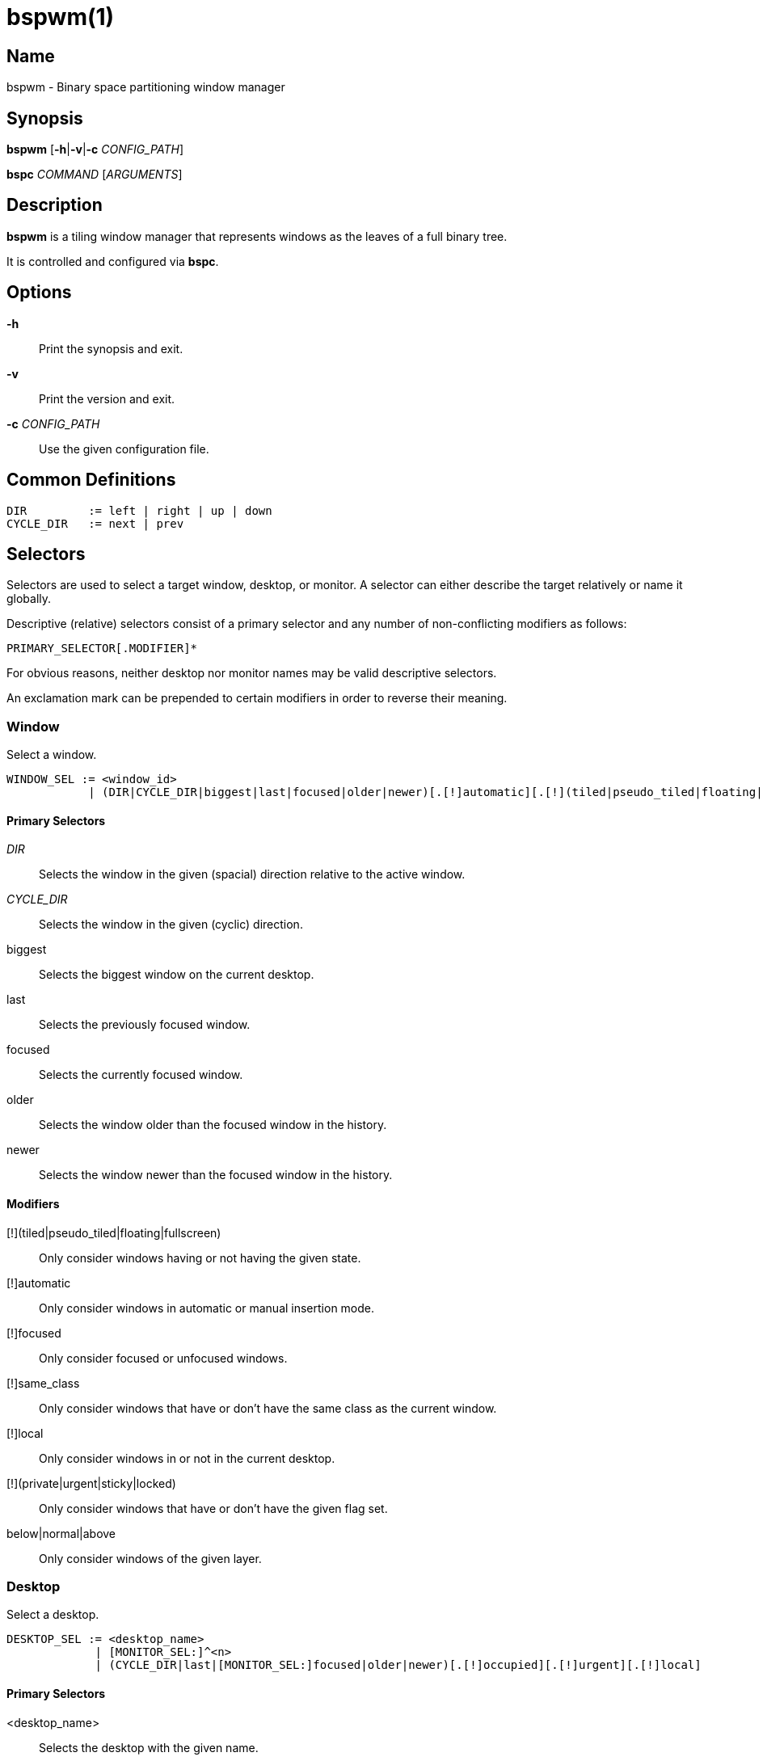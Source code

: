 :man source:   Bspwm
:man version:  {revnumber}
:man manual:   Bspwm Manual

bspwm(1)
========

Name
----

bspwm - Binary space partitioning window manager

Synopsis
--------

*bspwm* [*-h*|*-v*|*-c* 'CONFIG_PATH']

*bspc* 'COMMAND' ['ARGUMENTS']

Description
-----------

*bspwm* is a tiling window manager that represents windows as the leaves of a full binary tree.

It is controlled and configured via *bspc*.


Options
-------

*-h*::
	Print the synopsis and exit.

*-v*::
	Print the version and exit.

*-c* 'CONFIG_PATH'::
	Use the given configuration file.

Common Definitions
------------------

----
DIR         := left | right | up | down
CYCLE_DIR   := next | prev
----

Selectors
---------

Selectors are used to select a target window, desktop, or monitor. A selector
can either describe the target relatively or name it globally.

Descriptive (relative) selectors consist of a primary selector and any number
of non-conflicting modifiers as follows:

	PRIMARY_SELECTOR[.MODIFIER]*

For obvious reasons, neither desktop nor monitor names may be valid descriptive
selectors.

An exclamation mark can be prepended to certain modifiers in order to reverse their meaning.

Window
~~~~~~

Select a window.

----
WINDOW_SEL := <window_id> 
            | (DIR|CYCLE_DIR|biggest|last|focused|older|newer)[.[!]automatic][.[!](tiled|pseudo_tiled|floating|fullscreen)][.below|.normal|.above][.[!]local][.[!]same_class][.[!]focused][.[!](urgent|sticky|private|locked)]
----

Primary Selectors
^^^^^^^^^^^^^^^^^

'DIR'::
	Selects the window in the given (spacial) direction relative to the active window.

'CYCLE_DIR'::
	Selects the window in the given (cyclic) direction.

biggest::
	Selects the biggest window on the current desktop.

last::
	Selects the previously focused window.

focused::
	Selects the currently focused window.

older::
	Selects the window older than the focused window in the history.

newer::
	Selects the window newer than the focused window in the history.

Modifiers
^^^^^^^^^

[!](tiled|pseudo_tiled|floating|fullscreen)::
	Only consider windows having or not having the given state.

[!]automatic::
	Only consider windows in automatic or manual insertion mode.

[!]focused::
	Only consider focused or unfocused windows.

[!]same_class::
	Only consider windows that have or don't have the same class as the current window.

[!]local::
	Only consider windows in or not in the current desktop.

[!](private|urgent|sticky|locked)::
	Only consider windows that have or don't have the given flag set.

below|normal|above::
	Only consider windows of the given layer.

Desktop
~~~~~~~

Select a desktop.

----
DESKTOP_SEL := <desktop_name>
             | [MONITOR_SEL:]^<n>
             | (CYCLE_DIR|last|[MONITOR_SEL:]focused|older|newer)[.[!]occupied][.[!]urgent][.[!]local]
----

Primary Selectors
^^^^^^^^^^^^^^^^^

<desktop_name>::
	Selects the desktop with the given name.

^<n>::
	Selects the nth desktop.

'CYCLE_DIR'::
	Selects the desktop in the given direction relative to the active desktop.

last::
	Selects the previously focused desktop.

focused::
	Selects the currently focused desktop.

older::
	Selects the desktop older than the focused desktop in the history.

newer::
	Selects the desktop newer than the focused desktop in the history.

Modifiers
^^^^^^^^^

[!]occupied::
	Only consider occupied or free desktops.

[!]urgent::
	Only consider urgent or non urgent desktops.

[!]local::
	Only consider inside or outside of the current monitor.

Monitor
~~~~~~~

Select a monitor.

----
MONITOR_SEL := <monitor_name>
             | ^<n>
             | (DIR|CYCLE_DIR|last|primary|focused|older|newer)[.[!]occupied]
----

Primary Selectors
^^^^^^^^^^^^^^^^^

<monitor_name>::
	Selects the monitor with the given name.

^<n>::
	Selects the nth monitor.

'DIR'::
	Selects the monitor in the given (spacial) direction relative to the active monitor.

'CYCLE_DIR'::
	Selects the monitor in the given (cyclic) direction relative to the active monitor.

primary::
	Selects the primary monitor.

last::
	Selects the previously focused monitor.

focused::
	Selects the currently focused monitor.

older::
	Selects the monitor older than the focused monitor in the history.

newer::
	Selects the monitor newer than the focused monitor in the history.

Modifiers
^^^^^^^^^

[!]occupied::
	Only consider monitors where the focused desktop is occupied or free.


Window States
-------------

tiled::
	Its size and position are determined by the splitting type and ratio of each node of its path in the window tree.

pseudo_tiled::
	Has an unrestricted size while being centered in its tiling space.

floating::
	Can be moved/resized freely. Although it doesn't occupy any tiling space, it is still part of the window tree.

fullscreen::
	Fills its monitor rectangle and has no borders. It is send in the ABOVE layer by default.


Window Flags
-------------

locked::
	Ignores the *window --close* message.

sticky::
	Stays in the focused desktop of its monitor.

private::
	Tries to keep the same tiling position/size.

urgent::
	Has its urgency hint set. This flag is set externally.


Stacking Layers
--------------

There's three stacking layers: BELOW, NORMAL and ABOVE.

In each layer, the window are orderered as follow: tiled & pseudo-tiled < fullscreen < floating.


Commands
--------

Window
~~~~~~

General Syntax
^^^^^^^^^^^^^^

window ['WINDOW_SEL'] 'OPTIONS'

Options
^^^^^^^
*-f*, *--focus* ['WINDOW_SEL']::
	Focus the selected or given window.

*-a*, *--activate* ['WINDOW_SEL']::
	Activate the selected or given window.

*-d*, *--to-desktop* 'DESKTOP_SEL'::
	Send the selected window to the given desktop.

*-m*, *--to-monitor* 'MONITOR_SEL'::
	Send the selected window to the given monitor.

*-w*, *--to-window* 'WINDOW_SEL'::
	Transplant the selected window to the given window.

*-s*, *--swap* 'WINDOW_SEL'::
	Swap the selected window with the given window.

*-p*, *--presel* 'DIR'|cancel::
	Preselect the splitting area of the selected window (or cancel the preselection).

*-r*, *--ratio* 'RATIO'::
	Set the splitting ratio of the selected window (0 < 'RATIO' < 1).

*-e*, *--edge* 'DIR' 'RATIO'|±'PIXELS'::
	Set or change the splitting ratio of the edge located in the given direction in relation to the selected window.

*-R*, *--rotate* 'DIR' '90|270|180'::
	Rotate the tree holding the edge located in the given direction in relation to the selected window.

*-t*, *--state* tiled|pseudo_tiled|floating|fullscreen::
	Set the state of the selected window.

*-g*, *--flag* locked|sticky|private[=on|off]::
	Set or toggle the given flag for the selected window.

*-l*, *--layer* below|normal|above::
	Set the stacking layer of the selected window.

*-c*, *--close*::
	Close the selected window.

*-k*, *--kill*::
	Kill the selected window.

Desktop
~~~~~~~

General Syntax
^^^^^^^^^^^^^^

desktop ['DESKTOP_SEL'] 'OPTIONS'

Options
^^^^^^^
*-f*, *--focus* ['DESKTOP_SEL']::
	Focus the selected or given desktop.

*-m*, *--to-monitor* 'MONITOR_SEL'::
	Send the selected desktop to the given monitor.

*-l*, *--layout* 'CYCLE_DIR'|monocle|tiled::
	Set or cycle the layout of the selected desktop.

*-n*, *--rename* <new_name>::
	Rename the selected desktop.

*-s*, *--swap* 'DESKTOP_SEL'::
	Swap the selected desktop with the given desktop.

*-b*, *--bubble* 'CYCLE_DIR'::
	Bubble the selected desktop in the given direction.

*-r*, *--remove*::
	Remove the selected desktop.

*-c*, *--cancel-presel*::
	Cancel the preselection of all the windows of the selected desktop.

*-F*, *--flip* 'horizontal|vertical'::
	Flip the tree of the selected desktop.

*-R*, *--rotate* '90|270|180'::
	Rotate the tree of the selected desktop.

*-E*, *--equalize*::
	Reset the split ratios of the tree of the selected desktop.

*-B*, *--balance*::
	Adjust the split ratios of the tree of the selected desktop so that all windows occupy the same area.

*-C*, *--circulate* forward|backward::
	Circulate the leaves of the tree of the selected desktop.


Monitor
~~~~~~~

General Syntax
^^^^^^^^^^^^^^

monitor ['MONITOR_SEL'] 'OPTIONS'

Options
^^^^^^^
*-f*, *--focus* ['MONITOR_SEL']::
	Focus the selected or given monitor.

*-a*, *--add-desktops* <name>...::
	Create desktops with the given names in the selected monitor.

*-r*, *--remove-desktops* <name>...::
	Remove desktops with the given names.

*-o*, *--reorder-desktops* <name>...::
	Reorder the desktops of the selected monitor to match the given order.

*-d*, *--reset-desktops* <name>...::
	Rename, add or remove desktops depending on whether the number of given names is equal, superior or inferior to the number of existing desktops. Incidentally reset the settings of the existing desktops.

*-n*, *--rename* <new_name>::
	Rename the selected monitor.

*-s*, *--swap* 'MONITOR_SEL'::
	Swap the selected monitor with the given monitor.

Query
~~~~~

General Syntax
^^^^^^^^^^^^^^

query 'OPTIONS'

Options
^^^^^^^
*-W*, *--windows*::
	List matching windows.

*-D*, *--desktops*::
	List matching desktops.

*-M*, *--monitors*::
	List matching monitors.

*-T*, *--tree*::
	Print tree rooted at query.

*-H*, *--history*::
	Print the history as it relates to the query.

*-S*, *--stack*::
	Print the window stacking order.

[*-m*,*--monitor* ['MONITOR_SEL']] | [*-d*,*--desktop* ['DESKTOP_SEL']] | [*-w*, *--window* ['WINDOW_SEL']]::
	Constrain matches to the selected monitor, desktop or window.

Restore
~~~~~~~

General Syntax
^^^^^^^^^^^^^^

restore 'OPTIONS'

Options
^^^^^^^

*-T*, *--tree* <file_path>::
	Load the desktop trees from the given file.

*-H*, *--history* <file_path>::
	Load the focus history from the given file.

*-S*, *--stack* <file_path>::
	Load the window stacking order from the given file.

Control
~~~~~~~

General Syntax
^^^^^^^^^^^^^^

control 'OPTIONS'

Options
^^^^^^^

*--adopt-orphans*::
	Manage all the unmanaged windows remaining from a previous session.

*--toggle-visibility*::
	Toggle the visibility of all the windows.

*--record-history* on|off::
	Enable or disable the recording of window focus history.

*--subscribe* (all|report|monitor|desktop|window|...)*::
	Continuously print status information. See the *EVENTS* section for the detailed description of each event.

*--get-status*::
	Print the current status information.

Pointer
~~~~~~~

General Syntax
^^^^^^^^^^^^^^

pointer 'OPTIONS'

Options
^^^^^^^

*-g*, *--grab* focus|move|resize_side|resize_corner::
	Initiate the given pointer action.

*-t*, *--track* <x> <y>::
	Pass the pointer root coordinates for the current pointer action.

*-u*, *--ungrab*::
	Terminate the current pointer action.

Rule
~~~~

General Syntax
^^^^^^^^^^^^^^

rule 'OPTIONS'

Options
^^^^^^^

*-a*, *--add* <class_name>|<instance_name>|* [*-o*|*--one-shot*] [monitor=MONITOR_SEL|desktop=DESKTOP_SEL|window=WINDOW_SEL] [state=STATE] [layer=LAYER] [split_dir=DIR] [split_ratio=RATIO] [(locked|sticky|private|center|follow|manage|focus|border)=(on|off)]::
	Create a new rule.

*-r*, *--remove* ^<n>|head|tail|<class_name>|<instance_name>|*...::
	Remove the given rules.

*-l*, *--list* [<class_name>|<instance_name>|*]::
	List the rules.

Config
~~~~~~

General Syntax
^^^^^^^^^^^^^^

config [-m 'MONITOR_SEL'|-d 'DESKTOP_SEL'|-w 'WINDOW_SEL'] <key> [<value>]::
	Get or set the value of <key>.

Quit
~~~~

General Syntax
^^^^^^^^^^^^^^

quit [<status>]::
	Quit with an optional exit status.

Exit Codes
----------

If the server can't handle a message, *bspc* will return with one of the following exit codes:

1::
	Failure.
2::
	Syntax error.
3::
	Unknown command.


Settings
--------
Colors are either '#RRGGBB' or http://en.wikipedia.org/wiki/X11_color_names[X color names], booleans are 'true', 'on', 'false' or 'off'.

All the boolean settings are 'false' by default unless stated otherwise.

Global Settings
~~~~~~~~~~~~~~~

'focused_border_color'::
	Color of the border of a focused window of a focused monitor.

'active_border_color'::
	Color of the border of a focused window of an unfocused monitor.

'normal_border_color'::
	Color of the border of an unfocused window.

'presel_border_color'::
	Color of the *window --presel* message feedback.

'focused_locked_border_color'::
	Color of the border of a focused locked window of a focused monitor.

'active_locked_border_color'::
	Color of the border of a focused locked window of an unfocused monitor.

'normal_locked_border_color'::
	Color of the border of an unfocused locked window.

'focused_sticky_border_color'::
	Color of the border of a focused sticky window of a focused monitor.

'active_sticky_border_color'::
	Color of the border of a focused sticky window of an unfocused monitor.

'normal_sticky_border_color'::
	Color of the border of an unfocused sticky window.

'focused_private_border_color'::
	Color of the border of a focused private window of a focused monitor.

'active_private_border_color'::
	Color of the border of a focused private window of an unfocused monitor.

'normal_private_border_color'::
	Color of the border of an unfocused private window.

'urgent_border_color'::
	Color of the border of an urgent window.

'split_ratio'::
	Default split ratio.

'status_prefix'::
	Prefix prepended to each of the status lines.

'external_rules_command'::
	External command used to retrieve rule consequences. The command will receive the the ID of the window being processed as its first argument and the class and instance names as second and third arguments. The output of that command must have the following format: *key1=value1 key2=value2 ...* (the valid key/value pairs are given in the description of the 'rule' command).

'initial_polarity'::
	On which child should a new window be attached when adding a window on a single window tree in automatic mode. Accept the following values: *first_child*, *second_child*.

'history_aware_focus'::
	Give priority to the focus history when focusing nodes.

'focus_by_distance'::
	Base focusing on distances between windows.

'borderless_monocle'::
	Remove borders of tiled windows for the *monocle* desktop layout.

'gapless_monocle'::
	Remove gaps of tiled windows for the *monocle* desktop layout.

'leaf_monocle'::
	Set the desktop layout to *monocle* if there's only one tiled window in the tree.

'focus_follows_pointer'::
	Focus the window under the pointer.

'pointer_follows_focus'::
	When focusing a window, put the pointer at its center.

'pointer_follows_monitor'::
	When focusing a monitor, put the pointer at its center.

'auto_alternate'::
	Interpret consecutive identical *--focus* arguments as the *last* selector for the *monitor* and *desktop* commands.

'auto_cancel'::
	Interpret consecutive identical *--presel* arguments as *--cancel-presel* option.

'ignore_ewmh_focus'::
	Ignore EWMH focus requests coming from applications.

'center_pseudo_tiled'::
	Center pseudo tiled windows into their tiling rectangles. Defaults to 'true'.

'remove_disabled_monitors'::
	Consider disabled monitors as disconnected.

'remove_unplugged_monitors'::
	Remove unplugged monitors.

'merge_overlapping_monitors'::
	Merge overlapping monitors (the bigger remains).

Monitor and Desktop Settings
~~~~~~~~~~~~~~~~~~~~~~~~~~~~

'top_padding'::
'right_padding'::
'bottom_padding'::
'left_padding'::
	Padding space added at the sides of the monitor or desktop.

Default, Desktop Default and Window Settings
~~~~~~~~~~~~~~~~~~~~~~~~~~~~~~~~~~~~~~~~~~~~

'border_width'::
	Window border width.

Default and Desktop Settings
~~~~~~~~~~~~~~~~~~~~~~~~~~~~

'window_gap'::
	Size of the gap that separates windows.


Events
------

'report'::
	See the next section for the description of the format.

'monitor_add <monitor_name> <monitor_id> <monitor_geometry>'::
	A monitor is added.

'monitor_rename <old_name> <new_name>'::
	A monitor is renamed.

'monitor_remove <monitor_name>'::
	A monitor is removed.

'monitor_focus <monitor_name>'::
	A monitor is focused.

'monitor_geometry <monitor_name> <monitor_geometry>'::
	The geometry of a monitor changed.

'desktop_add <monitor_name> <desktop_name>'::
	A desktop is added.

'desktop_rename <monitor_name> <old_name> <new_name>'::
	A desktop is renamed.

'desktop_remove <monitor_name> <desktop_name>'::
	A desktop is removed.

'desktop_swap <src_monitor_name> <src_desktop_name> <dst_monitor_name> <dst_desktop_name>'::
	A desktop is swapped.

'desktop_transfer <src_monitor_name> <src_desktop_name> <dst_monitor_name>'::
	A desktop is transferred.

'desktop_focus <monitor_name> <desktop_name>'::
	A desktop is focused.

'desktop_layout <monitor_name> <desktop_name> tiled|monocle'::
	The layout of a desktop changed.

'window_manage <monitor_name> <desktop_name> <window_id> <ip_id>'::
	A window is managed.

'window_unmanage <monitor_name> <desktop_name> <window_id>'::
	A window is unmanaged.

'window_swap <src_monitor_name> <src_desktop_name> <src_window_id> <dst_monitor_name> <dst_desktop_name> <dst_window_id>'::
	A window is swapped.

'window_transfer <src_monitor_name> <src_desktop_name> <src_window_id> <dst_monitor_name> <dst_desktop_name> <dst_window_id>'::
	A window is transferred.

'window_focus <monitor_name> <desktop_name> <window_id>'::
	A window is focused.

'window_activate <monitor_name> <desktop_name> <window_id>'::
	A window is activated.

'window_geometry <monitor_name> <desktop_name> <window_id> <window_geometry>'::
	The geometry of a window changed.

'window_state <monitor_name> <desktop_name> <window_id> tiled|pseudo_tiled|floating|fullscreen on|off'::
	The state of a window changed.

'window_flag <monitor_name> <desktop_name> <window_id> sticky|private|locked|urgent on|off'::
	One of the flags of a window changed.

'window_layer <monitor_name> <desktop_name> <window_id> below|normal|above'::
	The layer of a window changed.

Please note that *bspwm* initializes monitors before it reads messages on its socket, therefore the initial monitor events can't be received.

Report Format
-------------

Each report event message is composed of items separated by colons.

Each item has the form '<type><value>' where '<type>' is the first character of the item.

'M<monitor_name>'::
	Focused monitor.

'm<monitor_name>'::
	Unfocused monitor.

'O<desktop_name>'::
	Occupied focused desktop.

'o<desktop_name>'::
	Occupied unfocused desktop.

'F<desktop_name>'::
	Free focused desktop.

'f<desktop_name>'::
	Free unfocused desktop.

'U<desktop_name>'::
	Urgent focused desktop.

'u<desktop_name>'::
	Urgent unfocused desktop.

'L(T|M)'::
	Layout of the focused desktop of a monitor.

Environment Variables
---------------------

'BSPWM_SOCKET'::
	The path of the socket used for the communication between *bspc* and *bspwm*. If it isn't defined, then the following path is used: '/tmp/bspwm<host_name>_<display_number>_<screen_number>-socket'.

Contributors
------------

* Steven Allen <steven at stebalien.com>
* Thomas Adam <thomas at xteddy.org>
* Ivan Kanakarakis <ivan.kanak at gmail.com>

Author
------

Bastien Dejean <nihilhill at gmail.com>
